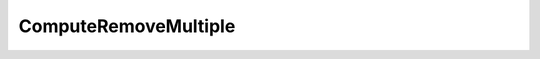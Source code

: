 ComputeRemoveMultiple
=====================================================

.. doxygenclass:: feasst::ComputeRemoveMultiple
   :project: FEASST
   :members:
